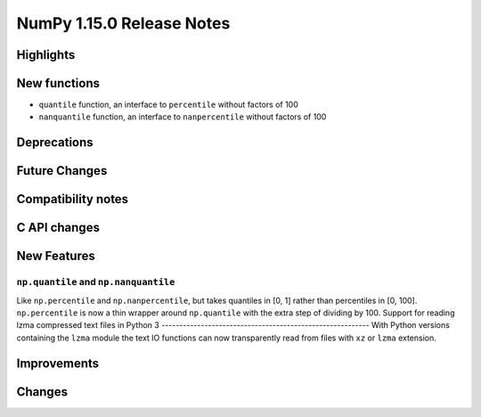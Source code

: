 ==========================
NumPy 1.15.0 Release Notes
==========================


Highlights
==========


New functions
=============
* ``quantile`` function, an interface to ``percentile`` without factors of 100
* ``nanquantile`` function, an interface to ``nanpercentile`` without factors of 100

Deprecations
============


Future Changes
==============


Compatibility notes
===================


C API changes
=============


New Features
============

``np.quantile`` and ``np.nanquantile``
--------------------------------------
Like ``np.percentile`` and ``np.nanpercentile``, but takes quantiles in [0, 1]
rather than percentiles in [0, 100]. ``np.percentile`` is now a thin wrapper
around ``np.quantile`` with the extra step of dividing by 100.
Support for reading lzma compressed text files in Python 3
----------------------------------------------------------
With Python versions containing the ``lzma`` module the text IO functions can
now transparently read from files with ``xz`` or ``lzma`` extension.

Improvements
============


Changes
=======
